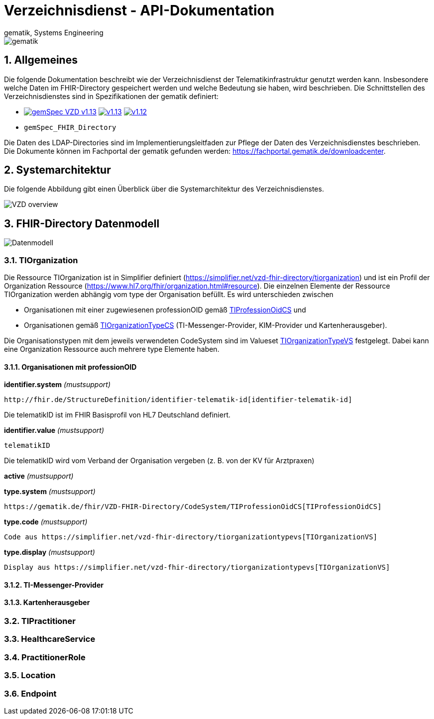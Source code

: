 = Verzeichnisdienst - API-Dokumentation
gematik, Systems Engineering
:source-highlighter: rouge
:title-page:
:sectnums:
:imagesdir: images/
//:toc:
//:toclevels: 3
//:toc-title: Inhaltsverzeichnis

image::gematik_logo.png[gematik]

== Allgemeines

Die folgende Dokumentation beschreibt wie der Verzeichnisdienst der Telematikinfrastruktur genutzt werden kann.
Insbesondere welche Daten im FHIR-Directory gespeichert werden und welche Bedeutung sie haben, wird beschrieben.
Die Schnittstellen des Verzeichnisdienstes sind in Spezifikationen der gematik definiert:

* image:https://shields.io/badge/gemSpec__VZD-v1.13.1-blue[link="https://fachportal.gematik.de/fachportal-import/files/gemSpec_VZD_V1.13.1.pdf"]
image:https://shields.io/badge/v1.13.0-blue[link="https://fachportal.gematik.de/fachportal-import/files/gemSpec_VZD_V1.13.0.pdf"]
image:https://shields.io/badge/v1.12.0-blue[link="https://fachportal.gematik.de/fachportal-import/files/gemSpec_VZD_V1.12.0.pdf"]
* `gemSpec_FHIR_Directory`

Die Daten des LDAP-Directories sind im Implementierungsleitfaden zur Pflege der Daten des Verzeichnisdienstes beschrieben. 
Die Dokumente können im Fachportal der gematik gefunden werden: https://fachportal.gematik.de/downloadcenter.

== Systemarchitektur

Die folgende Abbildung gibt einen Überblick über die Systemarchitektur des Verzeichnisdienstes.

image::VZD_FHIR_Directory_Zerlegung.svg[VZD overview]

== FHIR-Directory Datenmodell

image::VZD_FHIR_Directory_Datenmodell.svg[Datenmodell]

=== TIOrganization

Die Ressource TIOrganization ist in Simplifier definiert (https://simplifier.net/vzd-fhir-directory/tiorganization) und ist ein Profil der Organization Ressource (https://www.hl7.org/fhir/organization.html#resource).
Die einzelnen Elemente der Ressource TIOrganization werden abhängig vom type der Organisation befüllt. Es wird unterschieden zwischen

- Organisationen mit einer zugewiesenen professionOID gemäß https://gematik.de/fhir/VZD-FHIR-Directory/CodeSystem/TIProfessionOidCS[TIProfessionOidCS] und
- Organisationen gemäß https://gematik.de/fhir/VZD-FHIR-Directory/CodeSystem/TIOrganizationTypeCS[TIOrganizationTypeCS] (TI-Messenger-Provider, KIM-Provider und Kartenherausgeber).

Die Organisationstypen mit dem jeweils verwendeten CodeSystem sind im Valueset https://simplifier.net/vzd-fhir-directory/tiorganizationtypevs[TIOrganizationTypeVS] festgelegt.
Dabei kann eine Organization Ressource auch mehrere type Elemente haben. 

==== Organisationen mit professionOID

.*identifier.system* _(mustsupport)_
----
http://fhir.de/StructureDefinition/identifier-telematik-id[identifier-telematik-id]
----
Die telematikID ist im FHIR Basisprofil von HL7 Deutschland definiert.

.*identifier.value* _(mustsupport)_
----
telematikID 
----
Die telematikID wird vom Verband der Organisation vergeben (z. B. von der KV für Arztpraxen)

.*active* _(mustsupport)_
----
----

.*type.system* _(mustsupport)_
----
https://gematik.de/fhir/VZD-FHIR-Directory/CodeSystem/TIProfessionOidCS[TIProfessionOidCS]
----

.*type.code* _(mustsupport)_
----
Code aus https://simplifier.net/vzd-fhir-directory/tiorganizationtypevs[TIOrganizationVS]
----

.*type.display* _(mustsupport)_
----
Display aus https://simplifier.net/vzd-fhir-directory/tiorganizationtypevs[TIOrganizationVS]
----

==== TI-Messenger-Provider

==== Kartenherausgeber


=== TIPractitioner

=== HealthcareService

=== PractitionerRole

=== Location

=== Endpoint
